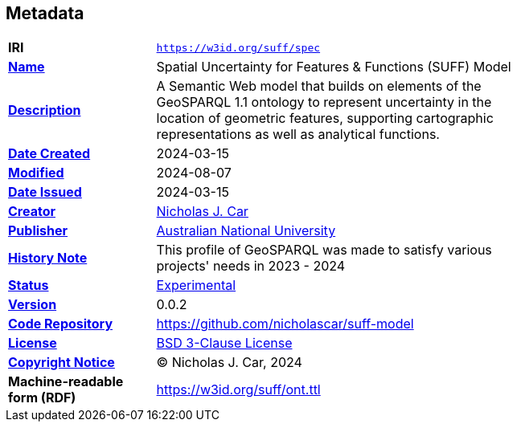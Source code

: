 == Metadata

[width=75%, frame=none, grid=none, cols="2,5"]
|===
|**IRI** | `https://w3id.org/suff/spec`
|**https://schema.org/name[Name]** | Spatial Uncertainty for Features & Functions (SUFF) Model
|**https://schema.org/description[Description]** | A Semantic Web model that builds on elements of the GeoSPARQL 1.1 ontology to represent uncertainty in the location of geometric features, supporting cartographic representations as well as analytical functions.
|**https://schema.org/dateCreated[Date Created]** | 2024-03-15
|**https://schema.org/dateModified[Modified]** | 2024-08-07
|**https://schema.org/dateIssued[Date Issued]** | 2024-03-15
|**https://schema.org/creator[Creator]** | https://orcid.org/0000-0002-8742-7730[Nicholas J. Car]
|**https://schema.org/publisher[Publisher]** | https://linked.data.gov.au/org/anu[Australian National University]
|**https://www.w3.org/2009/08/skos-reference/skos.html#historyNote[History Note]** | This profile of GeoSPARQL was made to satisfy various projects' needs in 2023 - 2024
|**http://purl.org/linked-data/registry#status[Status]** | https://linked.data.gov.au/def/reg-statuses/experimental[Experimental]
|**https://schema.org/version[Version]** | 0.0.2
|**https://schema.org/codeRepository[Code Repository]** | https://github.com/nicholascar/suff-model
|**https://schema.org/license[License]** | https://opensource.org/license/BSD-3-clause[BSD 3-Clause License]
|**https://schema.org/copyrightNotice[Copyright Notice]** | &copy; Nicholas J. Car, 2024
|**Machine-readable form (RDF)** | https://w3id.org/suff/ont.ttl
|===

